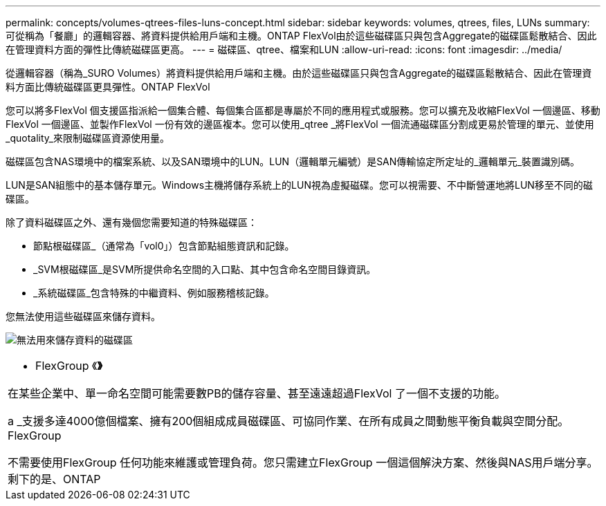 ---
permalink: concepts/volumes-qtrees-files-luns-concept.html 
sidebar: sidebar 
keywords: volumes, qtrees, files, LUNs 
summary: 可從稱為「餐廳」的邏輯容器、將資料提供給用戶端和主機。ONTAP FlexVol由於這些磁碟區只與包含Aggregate的磁碟區鬆散結合、因此在管理資料方面的彈性比傳統磁碟區更高。 
---
= 磁碟區、qtree、檔案和LUN
:allow-uri-read: 
:icons: font
:imagesdir: ../media/


[role="lead"]
從邏輯容器（稱為_SURO Volumes）將資料提供給用戶端和主機。由於這些磁碟區只與包含Aggregate的磁碟區鬆散結合、因此在管理資料方面比傳統磁碟區更具彈性。ONTAP FlexVol

您可以將多FlexVol 個支援區指派給一個集合體、每個集合區都是專屬於不同的應用程式或服務。您可以擴充及收縮FlexVol 一個邊區、移動FlexVol 一個邊區、並製作FlexVol 一份有效的邊區複本。您可以使用_qtree _將FlexVol 一個流通磁碟區分割成更易於管理的單元、並使用_quotality_來限制磁碟區資源使用量。

磁碟區包含NAS環境中的檔案系統、以及SAN環境中的LUN。LUN（邏輯單元編號）是SAN傳輸協定所定址的_邏輯單元_裝置識別碼。

LUN是SAN組態中的基本儲存單元。Windows主機將儲存系統上的LUN視為虛擬磁碟。您可以視需要、不中斷營運地將LUN移至不同的磁碟區。

除了資料磁碟區之外、還有幾個您需要知道的特殊磁碟區：

* 節點根磁碟區_（通常為「vol0」）包含節點組態資訊和記錄。
* _SVM根磁碟區_是SVM所提供命名空間的入口點、其中包含命名空間目錄資訊。
* _系統磁碟區_包含特殊的中繼資料、例如服務稽核記錄。


您無法使用這些磁碟區來儲存資料。

image:volumes.gif["無法用來儲存資料的磁碟區"]

|===


 a| 
* FlexGroup 《*》*

在某些企業中、單一命名空間可能需要數PB的儲存容量、甚至遠遠超過FlexVol 了一個不支援的功能。

a _支援多達4000億個檔案、擁有200個組成成員磁碟區、可協同作業、在所有成員之間動態平衡負載與空間分配。FlexGroup

不需要使用FlexGroup 任何功能來維護或管理負荷。您只需建立FlexGroup 一個這個解決方案、然後與NAS用戶端分享。剩下的是、ONTAP

|===
